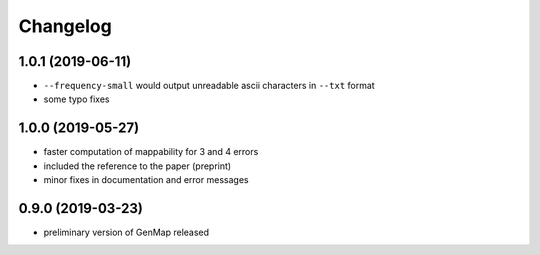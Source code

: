 Changelog
^^^^^^^^^

1.0.1 (2019-06-11)
""""""""""""""""""

* ``--frequency-small`` would output unreadable ascii characters in ``--txt`` format
* some typo fixes

1.0.0 (2019-05-27)
""""""""""""""""""

* faster computation of mappability for 3 and 4 errors
* included the reference to the paper (preprint)
* minor fixes in documentation and error messages

0.9.0 (2019-03-23)
""""""""""""""""""

* preliminary version of GenMap released
